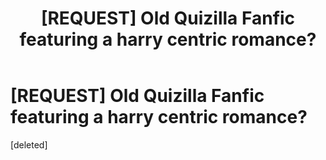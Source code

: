 #+TITLE: [REQUEST] Old Quizilla Fanfic featuring a harry centric romance?

* [REQUEST] Old Quizilla Fanfic featuring a harry centric romance?
:PROPERTIES:
:Score: 3
:DateUnix: 1470443215.0
:DateShort: 2016-Aug-06
:FlairText: Request
:END:
[deleted]

